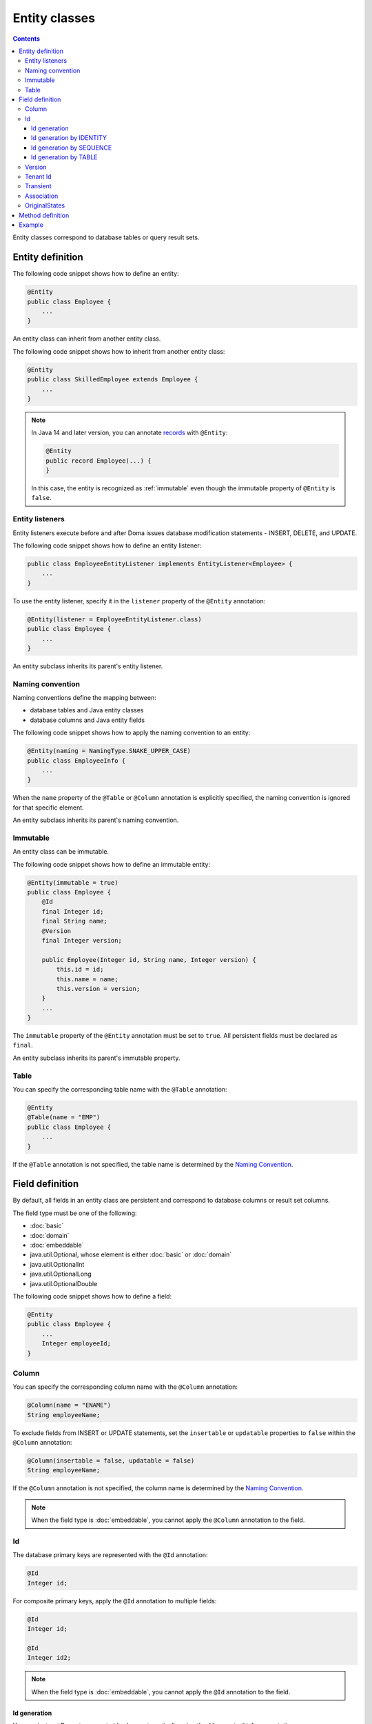 ==================
Entity classes
==================

.. contents::
   :depth: 3

Entity classes correspond to database tables or query result sets.

Entity definition
==================

The following code snippet shows how to define an entity:

.. code-block:: java

  @Entity
  public class Employee {
      ...
  }

An entity class can inherit from another entity class.

The following code snippet shows how to inherit from another entity class:

.. code-block:: java

  @Entity
  public class SkilledEmployee extends Employee {
      ...
  }

.. note::
  In Java 14 and later version, you can annotate `records`_ with ``@Entity``:

  .. code-block:: java

    @Entity
    public record Employee(...) {
    }

  In this case, the entity is recognized as :ref:`immutable`
  even though the immutable property of ``@Entity`` is ``false``.

.. _records: https://openjdk.java.net/jeps/359

Entity listeners
---------------------------

Entity listeners execute before and after Doma issues database modification statements - INSERT, DELETE, and UPDATE.

The following code snippet shows how to define an entity listener:

.. code-block:: java

  public class EmployeeEntityListener implements EntityListener<Employee> {
      ...
  }

To use the entity listener, specify it in the ``listener`` property of the ``@Entity`` annotation:

.. code-block:: java

  @Entity(listener = EmployeeEntityListener.class)
  public class Employee {
      ...
  }

An entity subclass inherits its parent's entity listener.

Naming convention
---------------------------

Naming conventions define the mapping between:

* database tables and Java entity classes
* database columns and Java entity fields

The following code snippet shows how to apply the naming convention to an entity:

.. code-block:: java

  @Entity(naming = NamingType.SNAKE_UPPER_CASE)
  public class EmployeeInfo {
      ...
  }

When the ``name`` property of the ``@Table`` or ``@Column`` annotation is explicitly specified,
the naming convention is ignored for that specific element.

An entity subclass inherits its parent's naming convention.

.. _immutable:

Immutable
----------------------------

An entity class can be immutable.

The following code snippet shows how to define an immutable entity:

.. code-block:: java

  @Entity(immutable = true)
  public class Employee {
      @Id
      final Integer id;
      final String name;
      @Version
      final Integer version;

      public Employee(Integer id, String name, Integer version) {
          this.id = id;
          this.name = name;
          this.version = version;
      }
      ...
  }

The ``immutable`` property of the ``@Entity`` annotation must be set to ``true``.
All persistent fields must be declared as ``final``.

An entity subclass inherits its parent's immutable property.

Table
------------------

You can specify the corresponding table name with the ``@Table`` annotation:

.. code-block:: java

  @Entity
  @Table(name = "EMP")
  public class Employee {
      ...
  }

If the ``@Table`` annotation is not specified, the table name is determined by the `Naming Convention`_.

Field definition
==================

By default, all fields in an entity class are persistent and correspond to database columns or result set columns.

The field type must be one of the following:

* :doc:`basic`
* :doc:`domain`
* :doc:`embeddable`
* java.util.Optional, whose element is either :doc:`basic` or :doc:`domain`
* java.util.OptionalInt
* java.util.OptionalLong
* java.util.OptionalDouble


The following code snippet shows how to define a field:

.. code-block:: java

  @Entity
  public class Employee {
      ...
      Integer employeeId;
  }

Column
------------------

You can specify the corresponding column name with the ``@Column`` annotation:

.. code-block:: java

  @Column(name = "ENAME")
  String employeeName;


To exclude fields from INSERT or UPDATE statements, set the ``insertable`` or ``updatable``
properties to ``false`` within the ``@Column`` annotation:

.. code-block:: java

  @Column(insertable = false, updatable = false)
  String employeeName;

If the ``@Column`` annotation is not specified, the column name is determined by the `Naming Convention`_.

.. note::

  When the field type is :doc:`embeddable`, you cannot apply the ``@Column`` annotation to the field.

Id
--------------------

The database primary keys are represented with the ``@Id`` annotation:

.. code-block:: java

  @Id
  Integer id;

For composite primary keys, apply the ``@Id`` annotation to multiple fields:

.. code-block:: java

  @Id
  Integer id;

  @Id
  Integer id2;

.. note::

  When the field type is :doc:`embeddable`, you cannot apply the ``@Id`` annotation to the field.

.. _identity-auto-generation:

Id generation
~~~~~~~~~~~~~~~~~~~~~~~~~~

You can instruct Doma to generate id values automatically using the ``@GeneratedValue`` annotation.

The field type must be one of the following:

* the subclass of java.lang.Number
* :doc:`domain`, whose value type is the subclass of java.lang.Number
* java.util.Optional, whose element is either above types
* OptionalInt
* OptionalLong
* OptionalDouble
* the primitive types for number

.. note::

  The generated values are assigned to the field only when the field is either ``null`` or has a value less than ``0``.
  If you use one of the primitive types as the field type,
  initialize the field with a value less than ``0``, such as ``-1``.

Id generation by IDENTITY
~~~~~~~~~~~~~~~~~~~~~~~~~~~~~~~~

To generate values using the RDBMS IDENTITY function, set the ``strategy`` property of the ``@GeneratedValue`` annotation to ``GenerationType.IDENTITY``:

.. code-block:: java

  @Id
  @GeneratedValue(strategy = GenerationType.IDENTITY)
  Integer id;

You must first define the database primary key as IDENTITY in your database schema.

.. warning::

  Not all RDBMS systems support the IDENTITY function.

Id generation by SEQUENCE
~~~~~~~~~~~~~~~~~~~~~~~~~~~~~~~~~~

To generate values using the RDBMS SEQUENCE, set the ``strategy`` property of the ``@GeneratedValue`` annotation to ``GenerationType.SEQUENCE``.
And use the ``@SequenceGenerator`` annotation:

.. code-block:: java

  @Id
  @GeneratedValue(strategy = GenerationType.SEQUENCE)
  @SequenceGenerator(sequence = "EMPLOYEE_SEQ")
  Integer id;

In advance, define the SEQUENCE in the database.
The SEQUENCE definitions (such as name, allocation size, and initial size) must
match the properties specified in the ``@SequenceGenerator`` annotation.

.. warning::

  Not all RDBMS systems support SEQUENCES.

Id generation by TABLE
~~~~~~~~~~~~~~~~~~~~~~~~~~~~~~~~

To generate values using the RDBMS TABLE, set the ``strategy`` property of the ``@GeneratedValue`` annotation to ``GenerationType.TABLE``.
And use the ``@TableGenerator`` annotation:

.. code-block:: java

  @Id
  @GeneratedValue(strategy = GenerationType.TABLE)
  @TableGenerator(pkColumnValue = "EMPLOYEE_ID")
  Integer id;

In advance, define the TABLE in the database.
The TABLE's definition must correspond to the properties within the ``@TableGenerator`` annotation.
For example, the DDL should look like this:

.. code-block:: sql

  CREATE TABLE ID_GENERATOR(PK VARCHAR(20) NOT NULL PRIMARY KEY, VALUE INTEGER NOT NULL);

You can change the table name and the column names using the properties within the ``@TableGenerator`` annotation.

.. _entity-version:

Version
------------------

The version fields for optimistic locking are represented with the ``@Version`` annotation.

The field type must be one of the following:

* the subclass of java.lang.Number
* :doc:`domain`, whose value type is the subclass of java.lang.Number
* java.util.Optional, whose element is either above types
* OptionalInt
* OptionalLong
* OptionalDouble
* the primitive types for number

.. code-block:: java

  @Version
  Integer version;

.. note::

  When the field type is :doc:`embeddable`, you cannot apply the ``@Version`` annotation to the field.

Tenant Id
------------------------------

The tenant id fields are represented with the ``@TenantId`` annotation.
The column corresponding to the annotated field is included in the WHERE clause of UPDATE and DELETE statements.

.. code-block:: java

  @TenantId
  String tenantId;

.. note::

  When the field type is :doc:`embeddable`, you cannot apply the ``@TenantId`` annotation to the field.

Transient
----------------

If an entity has fields that you don't want to persist, you can annotate them using ``@Transient``:

.. code-block:: java

  @Transient
  List<String> nameList;

Association
----------------

Use the ``@Association`` annotation for fields that represent associations between entities:

.. code-block:: java

  @Association
  Address address;

.. code-block:: java

  @Association
  List<Employee> assistants;

Fields annotated with ``@Association`` are not persisted in the database.
Instead, this annotation is used to define entity relationships within an aggregate.

This annotation should be used in conjunction with the aggregate strategy,
ensuring that related entities are treated as a single unit of consistency.
For more details, see :doc:`aggregate-strategy`.

OriginalStates
--------------------------------------------

If you want to include only changed values in UPDATE statements,
you can define fields annotated with ``@OriginalStates``.
The fields can hold the original values that were fetched from the database.

Doma uses these values to determine which fields have changed in the application and
includes only the modified values in UPDATE statements.

The following code snippet shows how to define original states:

.. code-block:: java

  @OriginalStates
  Employee originalStates;

The field type must be the same as the entity type.

Method definition
====================

There are no limitations in the use of methods.

Example
==================

Instantiate the ``Employee`` entity class and use its instance:

.. code-block:: java

  Employee employee = new Employee();
  employee.setEmployeeId(1);
  employee.setEmployeeName("SMITH");
  employee.setSalary(new BigDecimal(1000));
